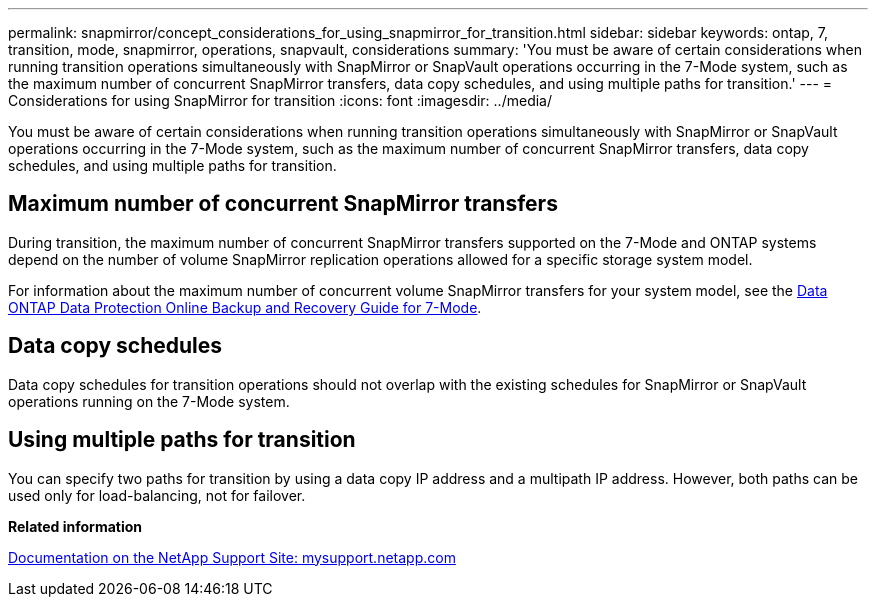 ---
permalink: snapmirror/concept_considerations_for_using_snapmirror_for_transition.html
sidebar: sidebar
keywords: ontap, 7, transition, mode, snapmirror, operations, snapvault, considerations
summary: 'You must be aware of certain considerations when running transition operations simultaneously with SnapMirror or SnapVault operations occurring in the 7-Mode system, such as the maximum number of concurrent SnapMirror transfers, data copy schedules, and using multiple paths for transition.'
---
= Considerations for using SnapMirror for transition
:icons: font
:imagesdir: ../media/

[.lead]
You must be aware of certain considerations when running transition operations simultaneously with SnapMirror or SnapVault operations occurring in the 7-Mode system, such as the maximum number of concurrent SnapMirror transfers, data copy schedules, and using multiple paths for transition.

== Maximum number of concurrent SnapMirror transfers

During transition, the maximum number of concurrent SnapMirror transfers supported on the 7-Mode and ONTAP systems depend on the number of volume SnapMirror replication operations allowed for a specific storage system model.

For information about the maximum number of concurrent volume SnapMirror transfers for your system model, see the link:https://library.netapp.com/ecm/ecm_get_file/ECMP1635994[Data ONTAP Data Protection Online Backup and Recovery Guide for 7-Mode].

== Data copy schedules

Data copy schedules for transition operations should not overlap with the existing schedules for SnapMirror or SnapVault operations running on the 7-Mode system.

== Using multiple paths for transition

You can specify two paths for transition by using a data copy IP address and a multipath IP address. However, both paths can be used only for load-balancing, not for failover.

*Related information*

http://mysupport.netapp.com/[Documentation on the NetApp Support Site: mysupport.netapp.com]
